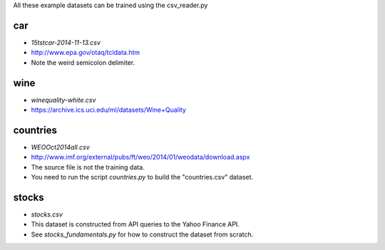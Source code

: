 All these example datasets can be trained using the csv_reader.py

car
---

* `15tstcar-2014-11-13.csv`
* http://www.epa.gov/otaq/tcldata.htm
* Note the weird semicolon delimiter.

wine
----

* `winequality-white.csv`
* https://archive.ics.uci.edu/ml/datasets/Wine+Quality

countries
---------

* `WEOOct2014all.csv`
* http://www.imf.org/external/pubs/ft/weo/2014/01/weodata/download.aspx
* The source file is not the training data.
* You need to run the script `countries.py` to build the "countries.csv" dataset.

stocks
------

* `stocks.csv`
* This dataset is constructed from API queries to the Yahoo Finance API.
* See `stocks_fundamentals.py` for how to construct the dataset from scratch.
